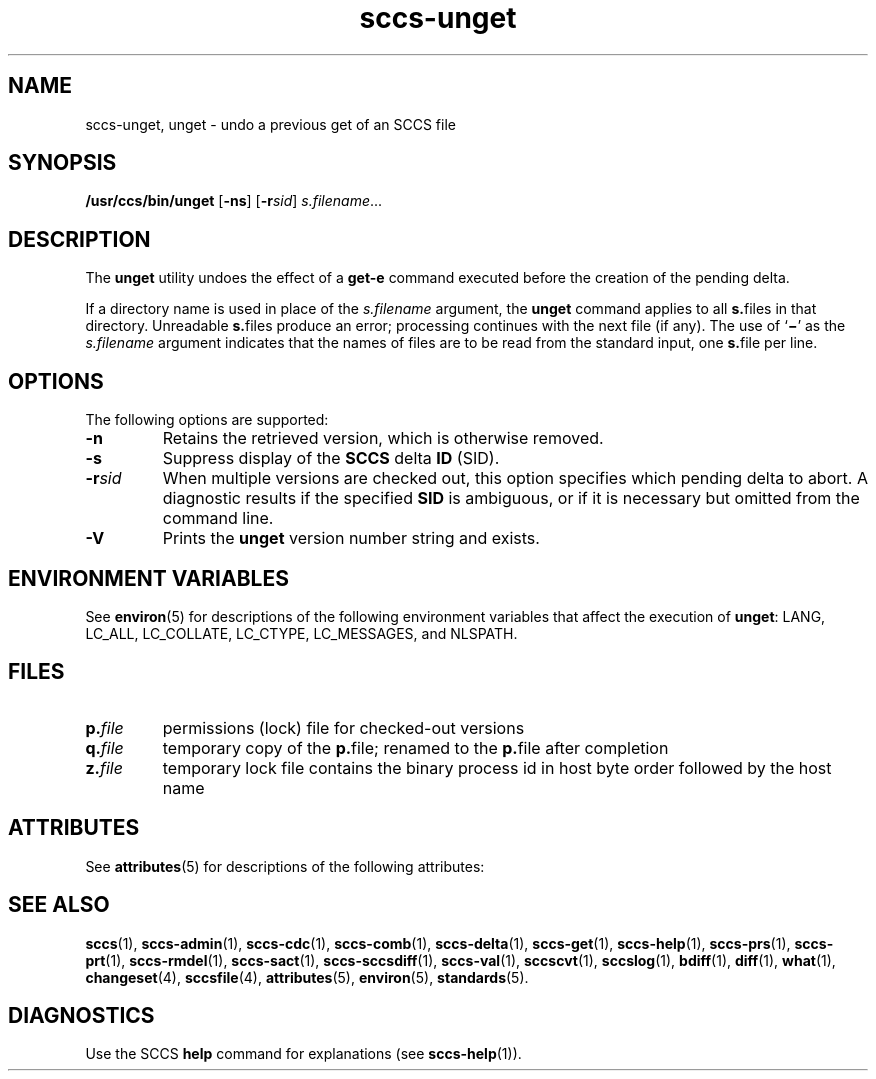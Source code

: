 '\" te
.\" CDDL HEADER START
.\"
.\" The contents of this file are subject to the terms of the
.\" Common Development and Distribution License ("CDDL"), version 1.0.
.\" You may only use this file in accordance with the terms of version
.\" 1.0 of the CDDL.
.\"
.\" A full copy of the text of the CDDL should have accompanied this
.\" source.  A copy of the CDDL is also available via the Internet at
.\" http://www.opensource.org/licenses/cddl1.txt
.\"
.\" When distributing Covered Code, include this CDDL HEADER in each
.\" file and include the License file at usr/src/OPENSOLARIS.LICENSE.
.\" If applicable, add the following below this CDDL HEADER, with the
.\" fields enclosed by brackets "[]" replaced with your own identifying
.\" information: Portions Copyright [yyyy] [name of copyright owner]
.\"
.\" CDDL HEADER END
.\" Copyright (c) 1990, Sun Microsystems, Inc.
.\" Copyright 2007-2013 J. Schilling
.TH sccs-unget 1 "2013/06/16" "SunOS 5.11" "User Commands"
.SH NAME
sccs-unget, unget \- undo a previous get of an SCCS file
.SH SYNOPSIS
.LP
.nf
\fB/usr/ccs/bin/unget\fR [\fB-ns\fR] [\fB-r\fR\fIsid\fR] \fIs.filename\fR...
.fi

.SH DESCRIPTION

.LP
The \fBunget\fR utility undoes the effect of a \fBget\fR\fB-e\fR command executed before the creation of the pending delta.
.sp

.LP
If a directory name is used in place of the \fIs.filename\fR argument, the \fBunget\fR command applies to all \fBs.\fRfiles in that directory. Unreadable \fBs.\fRfiles produce an error; processing continues with the next file (if any). The use of `\fB\(mi\fR' as the \fIs.filename\fR argument indicates that the names of files are to be read from the standard input, one \fBs.\fRfile per
line.
.sp

.SH OPTIONS

.LP
The following options are supported:
.sp

.sp
.ne 2
.TP 7
\fB\fB-n\fR\fR
Retains the retrieved version, which is otherwise removed.

.sp
.ne 2
.TP
\fB\fB-s\fR\fR
Suppress display of the \fBSCCS\fR delta \fBID\fR (SID).

.sp
.ne 2
.TP
\fB\fB-r\fR\fIsid\fR\fR
When multiple versions are checked out, this option specifies which pending delta to abort. A diagnostic results if the specified \fBSID\fR is ambiguous, or if it is necessary but omitted from the command line.

.ne 3
.TP
.B \-V
Prints the
.B unget
version number string and exists.

.SH ENVIRONMENT VARIABLES

.LP
See 
\fBenviron\fR(5) for descriptions of the following environment variables that affect the execution of \fBunget\fR: LANG, LC_ALL, LC_COLLATE, LC_CTYPE, LC_MESSAGES, and NLSPATH.
.sp

.SH FILES

.sp
.ne 2
.TP
.BI p. file
permissions (lock) file for checked-out versions

.sp
.ne 3
.TP
.BI q. file
temporary copy of the 
.BR p. file; 
renamed to the 
.BR p. file 
after completion 

.sp
.ne 3
.TP
.BI z. file
temporary lock file contains the binary process id in host byte order 
followed by the host name

.SH ATTRIBUTES

.LP
See 
\fBattributes\fR(5) for descriptions of the following attributes:
.sp

.LP

.sp
.TS
tab() box;
cw(2.75i) |cw(2.75i) 
lw(2.75i) |lw(2.75i) 
.
ATTRIBUTE TYPEATTRIBUTE VALUE
_
AvailabilitySUNWsprot
_
Interface StabilityStandard
.TE

.SH SEE ALSO
.LP
.BR sccs (1),
.BR sccs-admin (1),
.BR sccs-cdc (1),
.BR sccs-comb (1),
.BR sccs-delta (1),
.BR sccs-get (1),
.BR sccs-help (1),
.BR sccs-prs (1),
.BR sccs-prt (1),
.BR sccs-rmdel (1),
.BR sccs-sact (1),
.BR sccs-sccsdiff (1),
.BR sccs-val (1),
.BR sccscvt (1),
.BR sccslog (1),
.BR bdiff (1), 
.BR diff (1), 
.BR what (1),
.BR changeset (4),
.BR sccsfile (4),
.BR attributes (5),
.BR environ (5),
.BR standards (5).

.SH DIAGNOSTICS

.LP
Use the SCCS
.B help
command for explanations (see 
.BR sccs-help (1)).
